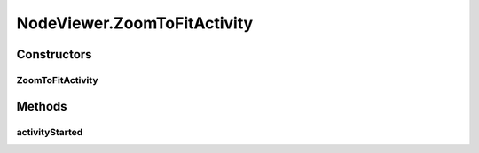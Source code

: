 .. java:import:: java.awt.geom Point2D

.. java:import:: java.util ArrayList

.. java:import:: java.util Collection

.. java:import:: java.util Collections

.. java:import:: java.util Comparator

.. java:import:: java.util Hashtable

.. java:import:: java.util List

.. java:import:: ca.nengo.model Node

.. java:import:: ca.nengo.ui.lib.actions LayoutAction

.. java:import:: ca.nengo.ui.lib.objects.activities TrackedStatusMsg

.. java:import:: ca.nengo.ui.lib.objects.models ModelObject

.. java:import:: ca.nengo.ui.lib.util UIEnvironment

.. java:import:: ca.nengo.ui.lib.util Util

.. java:import:: ca.nengo.ui.lib.util.menus PopupMenuBuilder

.. java:import:: ca.nengo.ui.lib.world Interactable

.. java:import:: ca.nengo.ui.lib.world WorldObject

.. java:import:: ca.nengo.ui.lib.world.elastic ElasticWorld

.. java:import:: ca.nengo.ui.lib.world.handlers AbstractStatusHandler

.. java:import:: ca.nengo.ui.models ModelsContextMenu

.. java:import:: ca.nengo.ui.models UINeoNode

.. java:import:: ca.nengo.ui.models.nodes UINodeViewable

.. java:import:: edu.umd.cs.piccolo.activities PActivity

.. java:import:: edu.umd.cs.piccolo.event PInputEvent

.. java:import:: edu.umd.cs.piccolo.util PBounds

NodeViewer.ZoomToFitActivity
============================

.. java:package:: ca.nengo.ui.models.viewers
   :noindex:

.. java:type::  class ZoomToFitActivity extends PActivity
   :outertype: NodeViewer

   Zooms the viewer to optimally fit all nodes

   :author: Shu Wu

Constructors
------------
ZoomToFitActivity
^^^^^^^^^^^^^^^^^

.. java:constructor:: public ZoomToFitActivity()
   :outertype: NodeViewer.ZoomToFitActivity

Methods
-------
activityStarted
^^^^^^^^^^^^^^^

.. java:method:: @Override protected void activityStarted()
   :outertype: NodeViewer.ZoomToFitActivity

